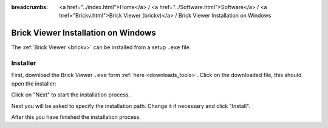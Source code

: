 
:breadcrumbs: <a href="../index.html">Home</a> / <a href="../Software.html">Software</a> / <a href="Brickv.html">Brick Viewer (brickv)</a> / Brick Viewer Installation on Windows

.. _brickv_install_windows:

Brick Viewer Installation on Windows
====================================

The :ref:`Brick Viewer <brickv>` can be installed from a setup ``.exe`` file.


Installer
---------

First, download the Brick Viewer ``.exe`` form :ref:`here <downloads_tools>`.
Click on the downloaded file, this should open the installer:

.. image:: /Images/Screenshots/brickv_windows_1_small.jpg
   :scale: 100 %
   :alt: Brickv installation step 1
   :align: center
   :target: ../_images/Screenshots/brickv_windows_1.jpg

Click on "Next" to start the installation process.

.. image:: /Images/Screenshots/brickv_windows_2_small.jpg
   :scale: 100 %
   :alt: Brickv installation step 2
   :align: center
   :target: ../_images/Screenshots/brickv_windows_2.jpg

Next you will be asked to specify the installation path.
Change it if necessary and click "Install".

.. image:: /Images/Screenshots/brickv_windows_3_small.jpg
   :scale: 100 %
   :alt: Brickv installation step 3
   :align: center
   :target: ../_images/Screenshots/brickv_windows_3.jpg

After this you have finished the installation process.
